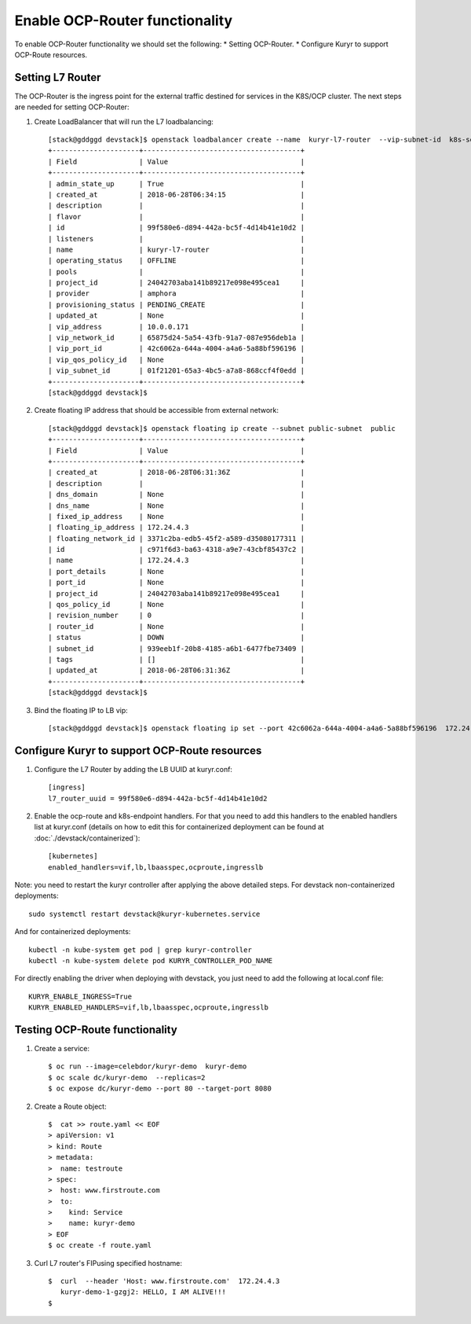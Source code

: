 Enable OCP-Router functionality
===============================

To enable OCP-Router functionality we should set the following:
* Setting OCP-Router.
* Configure Kuryr to support OCP-Route resources.

Setting L7 Router
------------------

The OCP-Router is the ingress point for the external traffic destined
for services in the K8S/OCP cluster.
The next steps are needed for setting OCP-Router:

1. Create LoadBalancer that will run the L7 loadbalancing::

    [stack@gddggd devstack]$ openstack loadbalancer create --name  kuryr-l7-router  --vip-subnet-id  k8s-service-subnet
    +---------------------+--------------------------------------+
    | Field               | Value                                |
    +---------------------+--------------------------------------+
    | admin_state_up      | True                                 |
    | created_at          | 2018-06-28T06:34:15                  |
    | description         |                                      |
    | flavor              |                                      |
    | id                  | 99f580e6-d894-442a-bc5f-4d14b41e10d2 |
    | listeners           |                                      |
    | name                | kuryr-l7-router                      |
    | operating_status    | OFFLINE                              |
    | pools               |                                      |
    | project_id          | 24042703aba141b89217e098e495cea1     |
    | provider            | amphora                              |
    | provisioning_status | PENDING_CREATE                       |
    | updated_at          | None                                 |
    | vip_address         | 10.0.0.171                           |
    | vip_network_id      | 65875d24-5a54-43fb-91a7-087e956deb1a |
    | vip_port_id         | 42c6062a-644a-4004-a4a6-5a88bf596196 |
    | vip_qos_policy_id   | None                                 |
    | vip_subnet_id       | 01f21201-65a3-4bc5-a7a8-868ccf4f0edd |
    +---------------------+--------------------------------------+
    [stack@gddggd devstack]$



2. Create floating IP address that should be accessible from external network::

        [stack@gddggd devstack]$ openstack floating ip create --subnet public-subnet  public
        +---------------------+--------------------------------------+
        | Field               | Value                                |
        +---------------------+--------------------------------------+
        | created_at          | 2018-06-28T06:31:36Z                 |
        | description         |                                      |
        | dns_domain          | None                                 |
        | dns_name            | None                                 |
        | fixed_ip_address    | None                                 |
        | floating_ip_address | 172.24.4.3                           |
        | floating_network_id | 3371c2ba-edb5-45f2-a589-d35080177311 |
        | id                  | c971f6d3-ba63-4318-a9e7-43cbf85437c2 |
        | name                | 172.24.4.3                           |
        | port_details        | None                                 |
        | port_id             | None                                 |
        | project_id          | 24042703aba141b89217e098e495cea1     |
        | qos_policy_id       | None                                 |
        | revision_number     | 0                                    |
        | router_id           | None                                 |
        | status              | DOWN                                 |
        | subnet_id           | 939eeb1f-20b8-4185-a6b1-6477fbe73409 |
        | tags                | []                                   |
        | updated_at          | 2018-06-28T06:31:36Z                 |
        +---------------------+--------------------------------------+
        [stack@gddggd devstack]$


3. Bind the floating IP to LB vip::

        [stack@gddggd devstack]$ openstack floating ip set --port 42c6062a-644a-4004-a4a6-5a88bf596196  172.24.4.3


Configure Kuryr to support OCP-Route resources
----------------------------------------------

1. Configure the L7 Router by adding the LB UUID at kuryr.conf::

        [ingress]
        l7_router_uuid = 99f580e6-d894-442a-bc5f-4d14b41e10d2


2. Enable the ocp-route and k8s-endpoint handlers. For that you need to add
   this handlers to the enabled handlers list at kuryr.conf (details on how
   to edit this for containerized deployment can be found
   at :doc:`./devstack/containerized`)::

        [kubernetes]
        enabled_handlers=vif,lb,lbaasspec,ocproute,ingresslb

Note: you need to restart the kuryr controller after applying the above
detailed steps. For devstack non-containerized deployments::

  sudo systemctl restart devstack@kuryr-kubernetes.service


And for containerized deployments::

  kubectl -n kube-system get pod | grep kuryr-controller
  kubectl -n kube-system delete pod KURYR_CONTROLLER_POD_NAME


For directly enabling the driver when deploying with devstack, you just need
to add the following at local.conf file::

  KURYR_ENABLE_INGRESS=True
  KURYR_ENABLED_HANDLERS=vif,lb,lbaasspec,ocproute,ingresslb


Testing OCP-Route functionality
-------------------------------

1. Create a service::

    $ oc run --image=celebdor/kuryr-demo  kuryr-demo
    $ oc scale dc/kuryr-demo  --replicas=2
    $ oc expose dc/kuryr-demo --port 80 --target-port 8080


2. Create a Route object::

    $  cat >> route.yaml << EOF
    > apiVersion: v1
    > kind: Route
    > metadata:
    >  name: testroute
    > spec:
    >  host: www.firstroute.com
    >  to:
    >    kind: Service
    >    name: kuryr-demo
    > EOF
    $ oc create -f route.yaml


3. Curl L7 router's FIPusing specified hostname::

    $  curl  --header 'Host: www.firstroute.com'  172.24.4.3
       kuryr-demo-1-gzgj2: HELLO, I AM ALIVE!!!
    $
    
           
